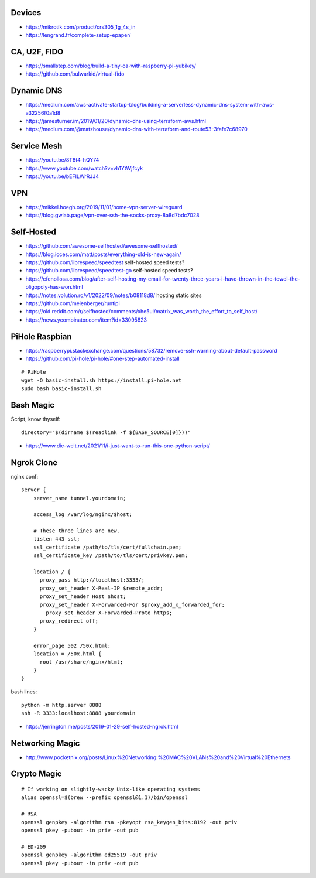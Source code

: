 Devices
-------

* https://mikrotik.com/product/crs305_1g_4s_in
* https://lengrand.fr/complete-setup-epaper/


CA, U2F, FIDO
-------------

* https://smallstep.com/blog/build-a-tiny-ca-with-raspberry-pi-yubikey/
* https://github.com/bulwarkid/virtual-fido


Dynamic DNS
-----------

* https://medium.com/aws-activate-startup-blog/building-a-serverless-dynamic-dns-system-with-aws-a32256f0a1d8
* https://jamesturner.im/2019/01/20/dynamic-dns-using-terraform-aws.html
* https://medium.com/@matzhouse/dynamic-dns-with-terraform-and-route53-3fafe7c68970


Service Mesh
------------

* https://youtu.be/8T8t4-hQY74
* https://www.youtube.com/watch?v=vh1YtWjfcyk
* https://youtu.be/bEFILWrRJJ4


VPN
---

* https://mikkel.hoegh.org/2019/11/01/home-vpn-server-wireguard
* https://blog.gwlab.page/vpn-over-ssh-the-socks-proxy-8a8d7bdc7028


Self-Hosted
-----------

* https://github.com/awesome-selfhosted/awesome-selfhosted/
* https://blog.ioces.com/matt/posts/everything-old-is-new-again/
* https://github.com/librespeed/speedtest  self-hosted speed tests?
* https://github.com/librespeed/speedtest-go  self-hosted speed tests?
* https://cfenollosa.com/blog/after-self-hosting-my-email-for-twenty-three-years-i-have-thrown-in-the-towel-the-oligopoly-has-won.html
* https://notes.volution.ro/v1/2022/09/notes/b08118d8/  hosting static sites
* https://github.com/meienberger/runtipi
* https://old.reddit.com/r/selfhosted/comments/xhe5ul/matrix_was_worth_the_effort_to_self_host/
* https://news.ycombinator.com/item?id=33095823


PiHole Raspbian
---------------

* https://raspberrypi.stackexchange.com/questions/58732/remove-ssh-warning-about-default-password
* https://github.com/pi-hole/pi-hole/#one-step-automated-install

::

    # PiHole
    wget -O basic-install.sh https://install.pi-hole.net
    sudo bash basic-install.sh


Bash Magic
----------

Script, know thyself::

    directory="$(dirname $(readlink -f ${BASH_SOURCE[0]}))"

* https://www.die-welt.net/2021/11/i-just-want-to-run-this-one-python-script/


Ngrok Clone
-----------

nginx conf::

    server {
        server_name tunnel.yourdomain;

        access_log /var/log/nginx/$host;

        # These three lines are new.
        listen 443 ssl;
        ssl_certificate /path/to/tls/cert/fullchain.pem;
        ssl_certificate_key /path/to/tls/cert/privkey.pem;

        location / {
          proxy_pass http://localhost:3333/;
          proxy_set_header X-Real-IP $remote_addr;
          proxy_set_header Host $host;
          proxy_set_header X-Forwarded-For $proxy_add_x_forwarded_for;
            proxy_set_header X-Forwarded-Proto https;
          proxy_redirect off;
        }

        error_page 502 /50x.html;
        location = /50x.html {
          root /usr/share/nginx/html;
        }
    }

bash lines::

    python -m http.server 8888
    ssh -R 3333:localhost:8888 yourdomain

* https://jerrington.me/posts/2019-01-29-self-hosted-ngrok.html


Networking Magic
----------------

* http://www.pocketnix.org/posts/Linux%20Networking:%20MAC%20VLANs%20and%20Virtual%20Ethernets


Crypto Magic
------------

::

    # If working on slightly-wacky Unix-like operating systems
    alias openssl=$(brew --prefix openssl@1.1)/bin/openssl

    # RSA
    openssl genpkey -algorithm rsa -pkeyopt rsa_keygen_bits:8192 -out priv
    openssl pkey -pubout -in priv -out pub

    # ED-209
    openssl genpkey -algorithm ed25519 -out priv
    openssl pkey -pubout -in priv -out pub
